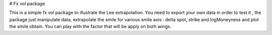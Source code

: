 # Fx vol package

This is a simple fx vol package to illustrate the Lee extrapolation. You need to export your own data
in order to test it , the package just manipulate data, extrapolate the smile for various smile axis :
delta spot, strike and logMoneyness and plot the smile obtain. You can play with the factor that will be apply on both wings.

